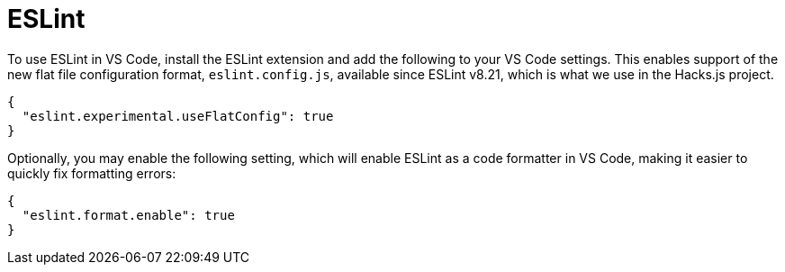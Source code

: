 = ESLint

To use ESLint in VS Code, install the ESLint extension and add the following to your VS Code settings. This enables support of the new flat file configuration format, `eslint.config.js`, available since ESLint v8.21, which is what we use in the Hacks.js project.

----
{
  "eslint.experimental.useFlatConfig": true
}
----

Optionally, you may enable the following setting, which will enable ESLint as a code formatter in VS Code, making it easier to quickly fix formatting errors:

----
{
  "eslint.format.enable": true
}
----
